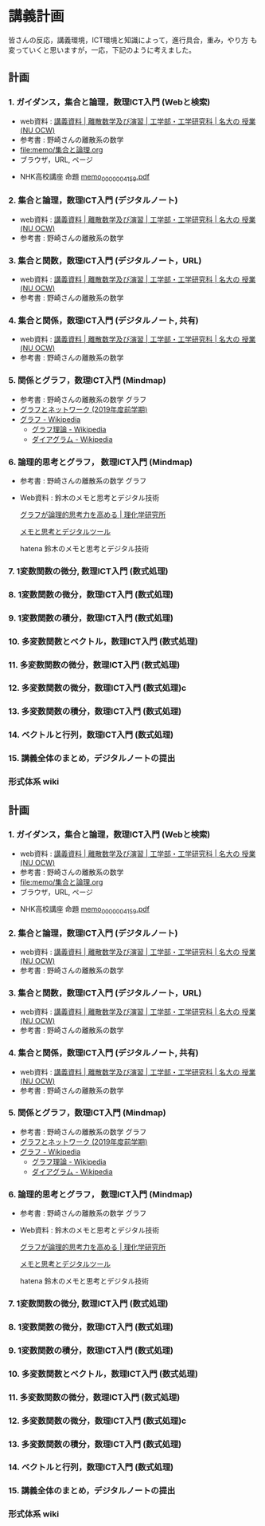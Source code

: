 #+startup: indent show2levels
#+title:
#+author masayuki
* 講義計画

皆さんの反応，講義環境，ICT環境と知識によって，進行具合，重み，やり方
も変っていくと思いますが，一応，下記のように考えました。
** 計画

*** 1. ガイダンス，集合と論理，数理ICT入門 (Webと検索)
- web資料 : [[https://ocw.ilas.nagoya-u.ac.jp/index.php?lang=ja&mode=c&id=16&page_type=materials][講義資料 | 離散数学及び演習 | 工学部・工学研究科 | 名大の  授業 (NU OCW)]]
- 参考書 : 野崎さんの離散系の数学
- [[file:memo/集合と論理.org]]
- ブラウザ，URL, ページ

  
- NHK高校講座 命題 [[https://www.nhk.or.jp/kokokoza/suugaku1/assets/memo/memo_0000004159.pdf][memo_0000004159.pdf]]

*** 2. 集合と論理，数理ICT入門 (デジタルノート)
- web資料 : [[https://ocw.ilas.nagoya-u.ac.jp/index.php?lang=ja&mode=c&id=16&page_type=materials][講義資料 | 離散数学及び演習 | 工学部・工学研究科 | 名大の  授業 (NU OCW)]]
- 参考書 : 野崎さんの離散系の数学

*** 3. 集合と関数，数理ICT入門 (デジタルノート，URL)
- web資料 : [[https://ocw.ilas.nagoya-u.ac.jp/index.php?lang=ja&mode=c&id=16&page_type=materials][講義資料 | 離散数学及び演習 | 工学部・工学研究科 | 名大の  授業 (NU OCW)]]
- 参考書 : 野崎さんの離散系の数学


*** 4. 集合と関係，数理ICT入門 (デジタルノート, 共有)
- web資料 : [[https://ocw.ilas.nagoya-u.ac.jp/index.php?lang=ja&mode=c&id=16&page_type=materials][講義資料 | 離散数学及び演習 | 工学部・工学研究科 | 名大の  授業 (NU OCW)]]
- 参考書 : 野崎さんの離散系の数学

*** 5. 関係とグラフ，数理ICT入門 (Mindmap)
- 参考書 : 野崎さんの離散系の数学 グラフ
- [[http://dopal.cs.uec.ac.jp/okamotoy/lect/2019/gn/#material][グラフとネットワーク (2019年度前学期)]]
- [[https://ja.wikipedia.org/wiki/%E3%82%B0%E3%83%A9%E3%83%95][グラフ - Wikipedia]]
  - [[https://ja.wikipedia.org/wiki/%E3%82%B0%E3%83%A9%E3%83%95%E7%90%86%E8%AB%96][グラフ理論 - Wikipedia]]
  - [[https://ja.wikipedia.org/wiki/%E3%83%80%E3%82%A4%E3%82%A2%E3%82%B0%E3%83%A9%E3%83%A0][ダイアグラム - Wikipedia]]

*** 6. 論理的思考とグラフ， 数理ICT入門 (Mindmap)
- 参考書 : 野崎さんの離散系の数学 グラフ
- Web資料 : 鈴木のメモと思考とデジタル技術

  [[https://www.riken.jp/press/2023/20230417_2/index.html][グラフが論理的思考力を高める | 理化学研究所]]

  [[https://masayuki054.github.io/tools_for_thinking_and_memo/talk.html][メモと思考とデジタルツール]]

  hatena 鈴木のメモと思考とデジタル技術 

*** 7. 1変数関数の微分,  数理ICT入門 (数式処理)

*** 8. 1変数関数の微分，数理ICT入門 (数式処理)

*** 9. 1変数関数の積分，数理ICT入門 (数式処理)

*** 10. 多変数関数とベクトル，数理ICT入門 (数式処理)

*** 11. 多変数関数の微分，数理ICT入門 (数式処理)

*** 12. 多変数関数の微分，数理ICT入門 (数式処理)c

*** 13. 多変数関数の積分，数理ICT入門 (数式処理)

*** 14. ベクトルと行列，数理ICT入門 (数式処理)

*** 15. 講義全体のまとめ，デジタルノートの提出

*** 

*** 形式体系 wiki

** 計画

*** 1. ガイダンス，集合と論理，数理ICT入門 (Webと検索)
- web資料 : [[https://ocw.ilas.nagoya-u.ac.jp/index.php?lang=ja&mode=c&id=16&page_type=materials][講義資料 | 離散数学及び演習 | 工学部・工学研究科 | 名大の  授業 (NU OCW)]]
- 参考書 : 野崎さんの離散系の数学
- [[file:memo/集合と論理.org]]
- ブラウザ，URL, ページ

  
- NHK高校講座 命題 [[https://www.nhk.or.jp/kokokoza/suugaku1/assets/memo/memo_0000004159.pdf][memo_0000004159.pdf]]

*** 2. 集合と論理，数理ICT入門 (デジタルノート)
- web資料 : [[https://ocw.ilas.nagoya-u.ac.jp/index.php?lang=ja&mode=c&id=16&page_type=materials][講義資料 | 離散数学及び演習 | 工学部・工学研究科 | 名大の  授業 (NU OCW)]]
- 参考書 : 野崎さんの離散系の数学

*** 3. 集合と関数，数理ICT入門 (デジタルノート，URL)
- web資料 : [[https://ocw.ilas.nagoya-u.ac.jp/index.php?lang=ja&mode=c&id=16&page_type=materials][講義資料 | 離散数学及び演習 | 工学部・工学研究科 | 名大の  授業 (NU OCW)]]
- 参考書 : 野崎さんの離散系の数学


*** 4. 集合と関係，数理ICT入門 (デジタルノート, 共有)
- web資料 : [[https://ocw.ilas.nagoya-u.ac.jp/index.php?lang=ja&mode=c&id=16&page_type=materials][講義資料 | 離散数学及び演習 | 工学部・工学研究科 | 名大の  授業 (NU OCW)]]
- 参考書 : 野崎さんの離散系の数学

*** 5. 関係とグラフ，数理ICT入門 (Mindmap)
- 参考書 : 野崎さんの離散系の数学 グラフ
- [[http://dopal.cs.uec.ac.jp/okamotoy/lect/2019/gn/#material][グラフとネットワーク (2019年度前学期)]]
- [[https://ja.wikipedia.org/wiki/%E3%82%B0%E3%83%A9%E3%83%95][グラフ - Wikipedia]]
  - [[https://ja.wikipedia.org/wiki/%E3%82%B0%E3%83%A9%E3%83%95%E7%90%86%E8%AB%96][グラフ理論 - Wikipedia]]
  - [[https://ja.wikipedia.org/wiki/%E3%83%80%E3%82%A4%E3%82%A2%E3%82%B0%E3%83%A9%E3%83%A0][ダイアグラム - Wikipedia]]

*** 6. 論理的思考とグラフ， 数理ICT入門 (Mindmap)
- 参考書 : 野崎さんの離散系の数学 グラフ
- Web資料 : 鈴木のメモと思考とデジタル技術

  [[https://www.riken.jp/press/2023/20230417_2/index.html][グラフが論理的思考力を高める | 理化学研究所]]

  [[https://masayuki054.github.io/tools_for_thinking_and_memo/talk.html][メモと思考とデジタルツール]]

  hatena 鈴木のメモと思考とデジタル技術 

*** 7. 1変数関数の微分,  数理ICT入門 (数式処理)

*** 8. 1変数関数の微分，数理ICT入門 (数式処理)

*** 9. 1変数関数の積分，数理ICT入門 (数式処理)

*** 10. 多変数関数とベクトル，数理ICT入門 (数式処理)

*** 11. 多変数関数の微分，数理ICT入門 (数式処理)

*** 12. 多変数関数の微分，数理ICT入門 (数式処理)c

*** 13. 多変数関数の積分，数理ICT入門 (数式処理)

*** 14. ベクトルと行列，数理ICT入門 (数式処理)

*** 15. 講義全体のまとめ，デジタルノートの提出

*** 

*** 形式体系 wiki

